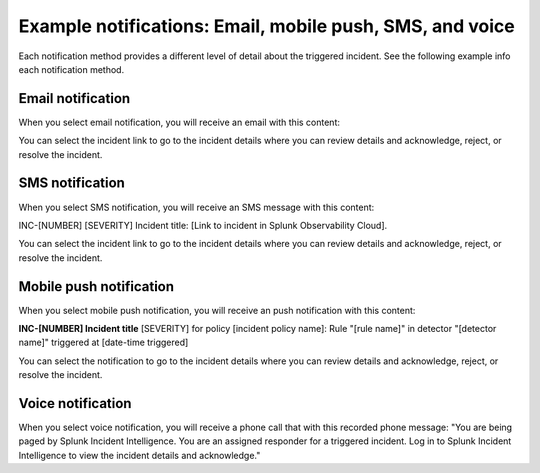 .. _ii-example-notifications:

Example notifications: Email, mobile push, SMS, and voice
***********************************************************

.. meta::
   :description: Review example notifications: email, voice, SMS, and mobile push. 

Each notification method provides a different level of detail about the triggered incident. See the following example info each notification method.

Email notification
====================

When you select email notification, you will receive an email with this content: 

.. image:: /_images/incident-intelligence/Email-notification-example.png
    :width: 75%
    :alt: Incident Intelligence email notification example content

You can select the incident link to go to the incident details where you can review details and acknowledge, reject, or resolve the incident.

SMS notification
====================

When you select SMS notification, you will receive an SMS message with this content: 

INC-[NUMBER] [SEVERITY] Incident title: [Link to incident in Splunk Observability Cloud].

You can select the incident link to go to the incident details where you can review details and acknowledge, reject, or resolve the incident.

Mobile push notification
============================

When you select mobile push notification, you will receive an push notification with this content: 

:strong:`INC-[NUMBER] Incident title`
[SEVERITY] for policy [incident policy name]: Rule "[rule name]" in detector "[detector name]" triggered at [date-time triggered]

You can select the notification to go to the incident details where you can review details and acknowledge, reject, or resolve the incident.

Voice notification
====================

When you select voice notification, you will receive a phone call that with this recorded phone message: "You are being paged by Splunk Incident Intelligence. You are an assigned responder for a triggered incident. Log in to Splunk Incident Intelligence to view the incident details and acknowledge."